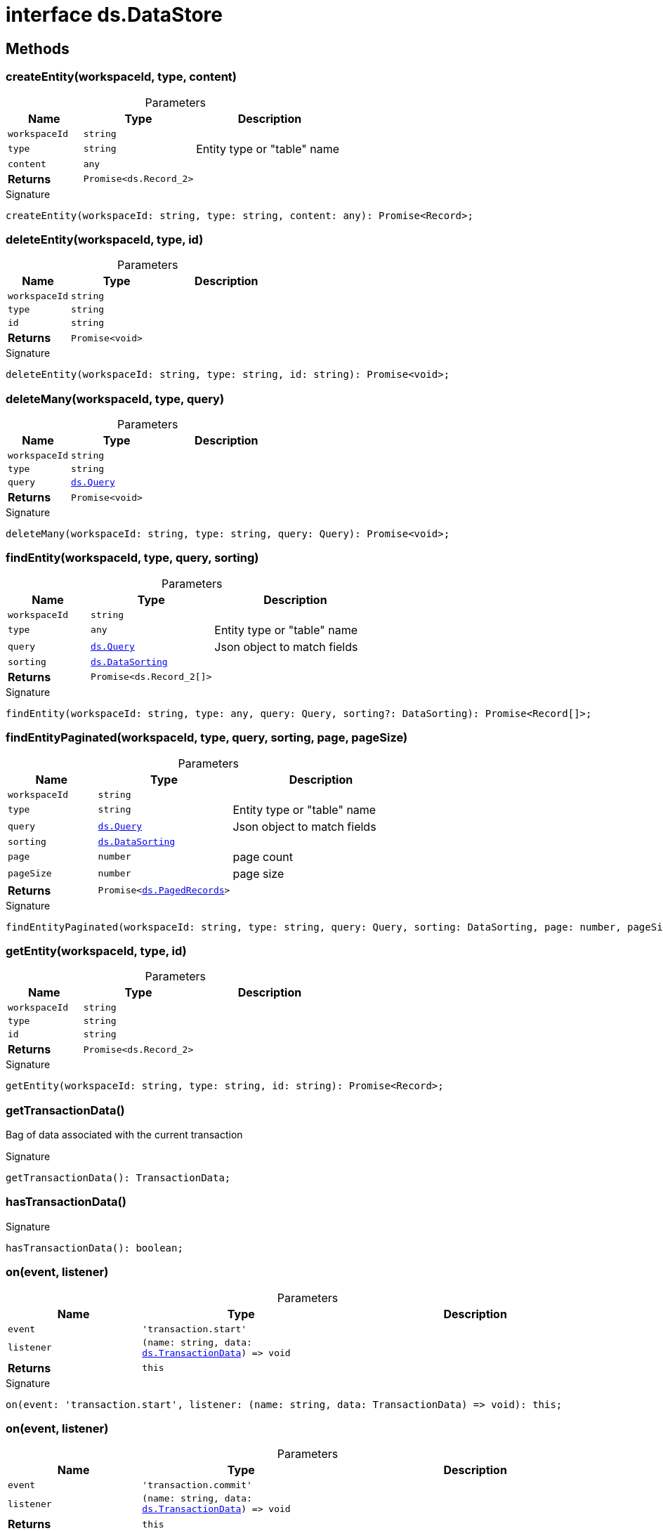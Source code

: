 = interface ds.DataStore





== Methods

[id="eventicle_eventicle-utilities_ds_DataStore_createEntity_member_1"]
=== createEntity(workspaceId, type, content)

========





.Parameters
[%header%footer,cols="2,3,4",caption=""]
|===
|Name |Type |Description

m|workspaceId
m|string
|

m|type
m|string
|Entity type or "table" name

m|content
m|any
|

s|Returns
m|Promise&lt;ds.Record_2&gt;
|
|===

.Signature
[source,typescript]
----
createEntity(workspaceId: string, type: string, content: any): Promise<Record>;
----

========
[id="eventicle_eventicle-utilities_ds_DataStore_deleteEntity_member_1"]
=== deleteEntity(workspaceId, type, id)

========





.Parameters
[%header%footer,cols="2,3,4",caption=""]
|===
|Name |Type |Description

m|workspaceId
m|string
|

m|type
m|string
|

m|id
m|string
|

s|Returns
m|Promise&lt;void&gt;
|
|===

.Signature
[source,typescript]
----
deleteEntity(workspaceId: string, type: string, id: string): Promise<void>;
----

========
[id="eventicle_eventicle-utilities_ds_DataStore_deleteMany_member_1"]
=== deleteMany(workspaceId, type, query)

========





.Parameters
[%header%footer,cols="2,3,4",caption=""]
|===
|Name |Type |Description

m|workspaceId
m|string
|

m|type
m|string
|

m|query
m|xref:eventicle_eventicle-utilities_ds_Query_type.adoc[ds.Query]
|

s|Returns
m|Promise&lt;void&gt;
|
|===

.Signature
[source,typescript]
----
deleteMany(workspaceId: string, type: string, query: Query): Promise<void>;
----

========
[id="eventicle_eventicle-utilities_ds_DataStore_findEntity_member_1"]
=== findEntity(workspaceId, type, query, sorting)

========





.Parameters
[%header%footer,cols="2,3,4",caption=""]
|===
|Name |Type |Description

m|workspaceId
m|string
|

m|type
m|any
|Entity type or "table" name

m|query
m|xref:eventicle_eventicle-utilities_ds_Query_type.adoc[ds.Query]
|Json object to match fields

m|sorting
m|xref:eventicle_eventicle-utilities_ds_DataSorting_interface.adoc[ds.DataSorting]
|

s|Returns
m|Promise&lt;ds.Record_2[]&gt;
|
|===

.Signature
[source,typescript]
----
findEntity(workspaceId: string, type: any, query: Query, sorting?: DataSorting): Promise<Record[]>;
----

========
[id="eventicle_eventicle-utilities_ds_DataStore_findEntityPaginated_member_1"]
=== findEntityPaginated(workspaceId, type, query, sorting, page, pageSize)

========





.Parameters
[%header%footer,cols="2,3,4",caption=""]
|===
|Name |Type |Description

m|workspaceId
m|string
|

m|type
m|string
|Entity type or "table" name

m|query
m|xref:eventicle_eventicle-utilities_ds_Query_type.adoc[ds.Query]
|Json object to match fields

m|sorting
m|xref:eventicle_eventicle-utilities_ds_DataSorting_interface.adoc[ds.DataSorting]
|

m|page
m|number
|page count

m|pageSize
m|number
|page size

s|Returns
m|Promise&lt;xref:eventicle_eventicle-utilities_ds_PagedRecords_interface.adoc[ds.PagedRecords]&gt;
|
|===

.Signature
[source,typescript]
----
findEntityPaginated(workspaceId: string, type: string, query: Query, sorting: DataSorting, page: number, pageSize: number): Promise<PagedRecords>;
----

========
[id="eventicle_eventicle-utilities_ds_DataStore_getEntity_member_1"]
=== getEntity(workspaceId, type, id)

========





.Parameters
[%header%footer,cols="2,3,4",caption=""]
|===
|Name |Type |Description

m|workspaceId
m|string
|

m|type
m|string
|

m|id
m|string
|

s|Returns
m|Promise&lt;ds.Record_2&gt;
|
|===

.Signature
[source,typescript]
----
getEntity(workspaceId: string, type: string, id: string): Promise<Record>;
----

========
[id="eventicle_eventicle-utilities_ds_DataStore_getTransactionData_member_1"]
=== getTransactionData()

========

Bag of data associated with the current transaction




.Signature
[source,typescript]
----
getTransactionData(): TransactionData;
----

========
[id="eventicle_eventicle-utilities_ds_DataStore_hasTransactionData_member_1"]
=== hasTransactionData()

========






.Signature
[source,typescript]
----
hasTransactionData(): boolean;
----

========
[id="eventicle_eventicle-utilities_ds_DataStore_on_member_1"]
=== on(event, listener)

========





.Parameters
[%header%footer,cols="2,3,4",caption=""]
|===
|Name |Type |Description

m|event
m|'transaction.start'
|

m|listener
m|(name: string, data: xref:eventicle_eventicle-utilities_ds_TransactionData_interface.adoc[ds.TransactionData]) =&gt; void
|

s|Returns
m|this
|
|===

.Signature
[source,typescript]
----
on(event: 'transaction.start', listener: (name: string, data: TransactionData) => void): this;
----

========
[id="eventicle_eventicle-utilities_ds_DataStore_on_member_2"]
=== on(event, listener)

========





.Parameters
[%header%footer,cols="2,3,4",caption=""]
|===
|Name |Type |Description

m|event
m|'transaction.commit'
|

m|listener
m|(name: string, data: xref:eventicle_eventicle-utilities_ds_TransactionData_interface.adoc[ds.TransactionData]) =&gt; void
|

s|Returns
m|this
|
|===

.Signature
[source,typescript]
----
on(event: 'transaction.commit', listener: (name: string, data: TransactionData) => void): this;
----

========
[id="eventicle_eventicle-utilities_ds_DataStore_saveEntity_member_1"]
=== saveEntity(workspaceId, type, item)

========





.Parameters
[%header%footer,cols="2,3,4",caption=""]
|===
|Name |Type |Description

m|workspaceId
m|string
|

m|type
m|string
|

m|item
m|ds.Record_2
|

s|Returns
m|Promise&lt;ds.Record_2&gt;
|
|===

.Signature
[source,typescript]
----
saveEntity(workspaceId: string, type: string, item: Record): Promise<Record>;
----

========
[id="eventicle_eventicle-utilities_ds_DataStore_transaction_member_1"]
=== transaction(exec, options)

========





.Parameters
[%header%footer,cols="2,3,4",caption=""]
|===
|Name |Type |Description

m|exec
m|() =&gt; Promise&lt;T&gt;
|

m|options
m|xref:eventicle_eventicle-utilities_ds_TransactionOptions_interface.adoc[ds.TransactionOptions]
|

s|Returns
m|Promise&lt;T&gt;
|
|===

.Signature
[source,typescript]
----
transaction<T>(exec: () => Promise<T>, options?: TransactionOptions): Promise<T>;
----

========
